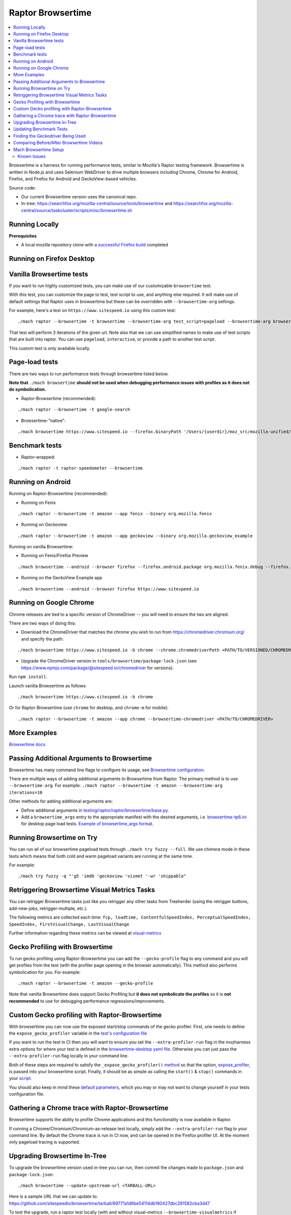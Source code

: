 ##################
Raptor Browsertime
##################

.. contents::
   :depth: 2
   :local:

Browsertime is a harness for running performance tests, similar to Mozilla's Raptor testing framework. Browsertime is written in Node.js and uses Selenium WebDriver to drive multiple browsers including Chrome, Chrome for Android, Firefox, and Firefox for Android and GeckoView-based vehicles.

Source code:

- Our current Browsertime version uses the canonical repo.
- In-tree: https://searchfox.org/mozilla-central/source/tools/browsertime and https://searchfox.org/mozilla-central/source/taskcluster/scripts/misc/browsertime.sh

Running Locally
---------------

**Prerequisites**

- A local mozilla repository clone with a `successful Firefox build </setup>`_ completed

Running on Firefox Desktop
--------------------------

Vanilla Browsertime tests
-------------------------

If you want to run highly customized tests, you can make use of our customizable ``browsertime`` test.

With this test, you can customize the page to test, test script to use, and anything else required. It will make use of default settings that Raptor uses in browsertime but these can be overridden with ``--browsertime-arg`` settings.

For example, here's a test on ``https://www.sitespeed.io`` using this custom test:

::

  ./mach raptor --browsertime -t browsertime --browsertime-arg test_script=pageload --browsertime-arg browsertime.url=https://www.sitespeed.io --browsertime-arg iterations=3

That test will perform 3 iterations of the given url. Note also that we can use simplified names to make use of test scripts that are built into raptor. You can use ``pageload``, ``interactive``, or provide a path to another test script.

This custom test is only available locally.

Page-load tests
---------------
There are two ways to run performance tests through browsertime listed below.

**Note that** ``./mach browsertime`` **should not be used when debugging performance issues with profiles as it does not do symbolication.**

* Raptor-Browsertime (recommended):

::

  ./mach raptor --browsertime -t google-search

* Browsertime-"native":

::

    ./mach browsertime https://www.sitespeed.io --firefox.binaryPath '/Users/{userdir}/moz_src/mozilla-unified/obj-x86_64-apple-darwin18.7.0/dist/Nightly.app/Contents/MacOS/firefox'

Benchmark tests
---------------
* Raptor-wrapped:

::

  ./mach raptor -t raptor-speedometer --browsertime

Running on Android
------------------
Running on Raptor-Browsertime (recommended):

* Running on Fenix

::

  ./mach raptor --browsertime -t amazon --app fenix --binary org.mozilla.fenix

* Running on Geckoview

::

  ./mach raptor --browsertime -t amazon --app geckoview --binary org.mozilla.geckoview_example

Running on vanilla Browsertime:

* Running on Fenix/Firefox Preview

::

    ./mach browsertime --android --browser firefox --firefox.android.package org.mozilla.fenix.debug --firefox.android.activity org.mozilla.fenix.IntentReceiverActivity https://www.sitespeed.io

* Running on the GeckoView Example app

::

  ./mach browsertime --android --browser firefox https://www.sitespeed.io

Running on Google Chrome
------------------------
Chrome releases are tied to a specific version of ChromeDriver -- you will need to ensure the two are aligned.

There are two ways of doing this:

* Download the ChromeDriver that matches the chrome you wish to run from https://chromedriver.chromium.org/ and specify the path:

::

  ./mach browsertime https://www.sitespeed.io -b chrome --chrome.chromedriverPath <PATH/TO/VERSIONED/CHROMEDRIVER>

* Upgrade the ChromeDriver version in ``tools/browsertime/package-lock.json`` (see https://www.npmjs.com/package/@sitespeed.io/chromedriver for versions).

Run ``npm install``.

Launch vanilla Browsertime as follows:

::

  ./mach browsertime https://www.sitespeed.io -b chrome

Or for Raptor-Browsertime (use ``chrome`` for desktop, and ``chrome-m`` for mobile):

::

  ./mach raptor --browsertime -t amazon --app chrome --browsertime-chromedriver <PATH/TO/CHROMEDRIVER>

More Examples
-------------

`Browsertime docs <https://github.com/sitespeedio/browsertime/tree/main/docs/examples>`_

Passing Additional Arguments to Browsertime
-------------------------------------------

Browsertime has many command line flags to configure its usage, see `Browsertime configuration <https://www.sitespeed.io/documentation/browsertime/configuration/>`_.

There are multiple ways of adding additional arguments to Browsertime from Raptor. The primary method is to use ``--browsertime-arg``. For example: ``./mach raptor --browsertime -t amazon --browsertime-arg iterations=10``

Other methods for adding additional arguments are:

* Define additional arguments in `testing/raptor/raptor/browsertime/base.py <https://searchfox.org/mozilla-central/source/testing/raptor/raptor/browsertime/base.py#220-252>`_.

* Add a ``browsertime_args`` entry to the appropriate manifest with the desired arguments, i.e. `browsertime-tp6.ini <https://searchfox.org/mozilla-central/source/testing/raptor/raptor/tests/tp6/desktop/browsertime-tp6.ini>`_ for desktop page load tests. `Example of browsertime_args format <https://searchfox.org/mozilla-central/source/testing/raptor/raptor/tests/custom/browsertime-process-switch.ini#27>`_.

Running Browsertime on Try
--------------------------
You can run all of our browsertime pageload tests through ``./mach try fuzzy --full``. We use chimera mode in these tests which means that both cold and warm pageload variants are running at the same time.

For example:

::

  ./mach try fuzzy -q "'g5 'imdb 'geckoview 'vismet '-wr 'shippable"

Retriggering Browsertime Visual Metrics Tasks
---------------------------------------------

You can retrigger Browsertime tasks just like you retrigger any other tasks from Treeherder (using the retrigger buttons, add-new-jobs, retrigger-multiple, etc.).

The following metrics are collected each time: ``fcp, loadtime, ContentfulSpeedIndex, PerceptualSpeedIndex, SpeedIndex, FirstVisualChange, LastVisualChange``

Further information regarding these metrics can be viewed at `visual-metrics <https://www.sitespeed.io/documentation/sitespeed.io/metrics/#visual-metrics>`_

Gecko Profiling with Browsertime
--------------------------------

To run gecko profiling using Raptor-Browsertime you can add the ``--gecko-profile`` flag to any command and you will get profiles from the test (with the profiler page opening in the browser automatically). This method also performs symbolication for you. For example:

::

  ./mach raptor --browsertime -t amazon --gecko-profile

Note that vanilla Browsertime does support Gecko Profiling but **it does not symbolicate the profiles** so it is **not recommended** to use for debugging performance regressions/improvements.

Custom Gecko profiling with Raptor-Browsertime
----------------------------------------------

With browsertime you can now use the exposed start/stop commands of the gecko profiler. First, one needs to define the ``expose_gecko_profiler`` variable in the `test's configuration file <https://searchfox.org/mozilla-central/rev/2e06f92ba068e32a9a7213ee726e8171f91605c7/testing/raptor/raptor/tests/benchmarks/speedometer-desktop.ini#12>`_

If you want to run the test in CI then you will want to ensure you set the ``--extra-profiler-run`` flag in the mozharness extra options for where your test is defined in the `browsertime-desktop yaml file <https://searchfox.org/mozilla-central/rev/2e06f92ba068e32a9a7213ee726e8171f91605c7/taskcluster/ci/test/browsertime-desktop.yml#404-406>`_. Otherwise you can just pass the ``--extra-profiler-run`` flag locally in your command line.

Both of these steps are required to satisfy the ``_expose_gecko_profiler()`` `method <https://searchfox.org/mozilla-central/rev/2e06f92ba068e32a9a7213ee726e8171f91605c7/testing/raptor/raptor/browsertime/base.py#186-196>`_ so that the option, `expose_profiler <https://searchfox.org/mozilla-central/rev/2e06f92ba068e32a9a7213ee726e8171f91605c7/testing/raptor/raptor/browsertime/base.py#330-333>`_, is passed into your browsertime script. Finally, it should be as simple as calling the ``start()`` & ``stop()`` commands in your `script <https://searchfox.org/mozilla-central/rev/7a4c08f2c3a895c9dc064734ada320f920250c1f/testing/raptor/browsertime/speedometer3.js#16,32-35,71-74>`_.

You should also keep in mind these `default parameters <https://searchfox.org/mozilla-central/rev/2e06f92ba068e32a9a7213ee726e8171f91605c7/testing/raptor/raptor/browsertime/base.py#474-495>`_, which you may or may not want to change yourself in your tests configuration file.

Gathering a Chrome trace with Raptor-Browsertime
------------------------------------------------

Browsertime supports the ability to profile Chrome applications and this functionality is now available in Raptor.

If running a Chrome/Chromium/Chromium-as-release test locally, simply add the ``--extra-profiler-run`` flag to your command line. By default the Chrome trace is run in CI now, and can be opened in the Firefox profiler UI. At the moment only pageload tracing is supported.

Upgrading Browsertime In-Tree
-----------------------------
To upgrade the browsertime version used in-tree you can run, then commit the changes made to ``package.json`` and ``package-lock.json``:

::

  ./mach browsertime --update-upstream-url <TARBALL-URL>

Here is a sample URL that we can update to: https://github.com/sitespeedio/browsertime/tarball/89771a1d6be54114db190427dbc281582cba3d47

To test the upgrade, run a raptor test locally (with and without visual-metrics ``--browsertime-visualmetrics`` if possible) and test it on try with at least one test on desktop and mobile.

Updating Benchmark Tests
------------------------
To upgrade any of our benchmark tests, you will need to change the revision used in the test manifest. There are three fields that you have available to use there: ``repository_revision`` to denote the revision, ``repository_branch`` to denote the branch name, and ``repository`` to provide the link of the Github repo that contains the benchmark.

For instance, with Speedometer 3 (sp3), we can update the revision `by changing the repository_revision field found here <https://searchfox.org/mozilla-central/rev/aa3ccd258b64abfd4c5ce56c1f512bc7f65b844c/testing/raptor/raptor/tests/benchmarks/speedometer-desktop.ini#29>`_. If the change isn't found on the default branch (master/main branch), then you will need to add an entry for ``repository_branch`` to specify this.

If the path to the test file changes (the file that is invoked to run the test), then the ``test_url`` will need to be changed.

Finding the Geckodriver Being Used
----------------------------------
If you're looking for the latest geckodriver being used there are two ways:
* Find the latest one from here: https://treeherder.mozilla.org/jobs?repo=mozilla-central&searchStr=geckodriver
* Alternatively, if you're trying to figure out which geckodriver a given CI task is using, you can click on the browsertime task in treeherder, and then click on the ``Task`` id in the bottom left of the pop-up interface. Then in the window that opens up, click on `See more` in the task details tab on the left, this will show you the dependent tasks with the latest toolchain-geckodriver being used. There's an Artifacts drop down on the right hand side for the toolchain-geckodriver task that you can find the latest geckodriver in.

If you're trying to test Browsertime with a new geckodriver, you can do either of the following:
* Request a new geckodriver build in your try run (i.e. through ``./mach try fuzzy``).
* Trigger a new geckodriver in a try push, then trigger the browsertime tests which will then use the newly built version in the try push.

Comparing Before/After Browsertime Videos
-----------------------------------------

We have some scripts that can produce side-by-side comparison videos for you of the worst pairing of videos. You can find the script here: https://github.com/mozilla/mozperftest-tools#browsertime-side-by-side-video-comparisons

Once the side-by-side comparison is produced, the video on the left is the old/base video, and the video on the right is the new video.

Mach Browsertime Setup
----------------------

**WARNING**
 Raptor-Browsertime (i.e. ``./mach raptor --browsertime -t <TEST>``) is currently required to be ran first in order to acquire the Node-16 binary. In general, it is also not recommended to use ``./mach browsertime`` for testing as it will be deprecated soon.

Note that if you are running Raptor-Browsertime then it will get installed automatically and also update itself. Otherwise, you can run:

- ``./mach browsertime --clobber --setup --install-vismet-reqs``

This will automatically check your setup and install the necessary dependencies if required. If successful, the output should read as something similar to:

::

    browsertime installed successfully!

    NOTE: Your local browsertime binary is at <...>/mozilla-unified/tools/browsertime/node_modules/.bin/browsertime

- To manually check your setup, you can also run ``./mach browsertime --check``

Known Issues
^^^^^^^^^^^^

With the replacement of ImageMagick, former cross platform installation issues have been resolved. The details of this can be viewed in the meta bug tracker
`Bug 1735410 <https://bugzilla.mozilla.org/show_bug.cgi?id=1735410>`_



- For other issues, try deleting the ``~/.mozbuild/browsertime`` folder and re-running the browsertime setup command or a Raptor-Browsertime test

- If you plan on running Browsertime on Android, your Android device must already be set up (see more below in the :ref: `Running on Android` section)

- **If you encounter any issues not mentioned here, please** `file a bug <https://bugzilla.mozilla.org/enter_bug.cgi?product=Testing&component=Raptor>`_ **in the** ``Testing::Raptor`` **component.**
